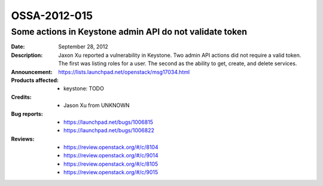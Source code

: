 =============
OSSA-2012-015
=============

Some actions in Keystone admin API do not validate token
--------------------------------------------------------
:Date: September 28, 2012

:Description:

   Jaxon Xu reported a vulnerability in Keystone. Two admin API actions did
   not require a valid token.  The first was listing roles for a user.  The
   second as  the ability to get, create, and delete services.

:Announcement:

   `https://lists.launchpad.net/openstack/msg17034.html <https://lists.launchpad.net/openstack/msg17034.html>`_

:Products affected: 
   - keystone: TODO



:Credits: - Jason Xu from UNKNOWN



:Bug reports:

   - `https://launchpad.net/bugs/1006815 <https://launchpad.net/bugs/1006815>`_
   - `https://launchpad.net/bugs/1006822 <https://launchpad.net/bugs/1006822>`_



:Reviews:

   - `https://review.openstack.org/#/c/8104 <https://review.openstack.org/#/c/8104>`_
   - `https://review.openstack.org/#/c/9014 <https://review.openstack.org/#/c/9014>`_
   - `https://review.openstack.org/#/c/8105 <https://review.openstack.org/#/c/8105>`_
   - `https://review.openstack.org/#/c/9015 <https://review.openstack.org/#/c/9015>`_




